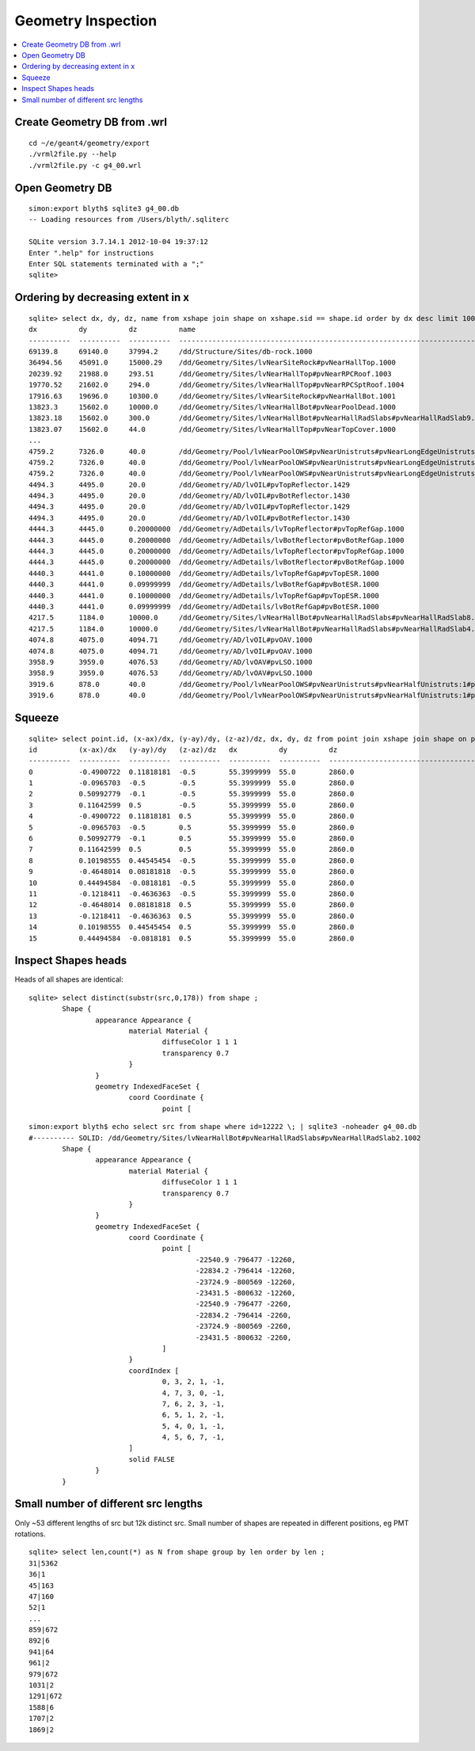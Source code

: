 Geometry Inspection
====================

.. contents:: :local:

Create Geometry DB from .wrl
-----------------------------

::

    cd ~/e/geant4/geometry/export
    ./vrml2file.py --help
    ./vrml2file.py -c g4_00.wrl     


Open Geometry DB
------------------

::

    simon:export blyth$ sqlite3 g4_00.db
    -- Loading resources from /Users/blyth/.sqliterc

    SQLite version 3.7.14.1 2012-10-04 19:37:12
    Enter ".help" for instructions
    Enter SQL statements terminated with a ";"
    sqlite> 


Ordering by decreasing extent in x 
----------------------------------

::

    sqlite> select dx, dy, dz, name from xshape join shape on xshape.sid == shape.id order by dx desc limit 100 ;
    dx          dy          dz          name                                                                                                
    ----------  ----------  ----------  ---------------------------------------------------------------------------------------------       
    69139.8     69140.0     37994.2     /dd/Structure/Sites/db-rock.1000                                                                    
    36494.56    45091.0     15000.29    /dd/Geometry/Sites/lvNearSiteRock#pvNearHallTop.1000                                                
    20239.92    21988.0     293.51      /dd/Geometry/Sites/lvNearHallTop#pvNearRPCRoof.1003                                                 
    19770.52    21602.0     294.0       /dd/Geometry/Sites/lvNearHallTop#pvNearRPCSptRoof.1004                                              
    17916.63    19696.0     10300.0     /dd/Geometry/Sites/lvNearSiteRock#pvNearHallBot.1001                                                
    13823.3     15602.0     10000.0     /dd/Geometry/Sites/lvNearHallBot#pvNearPoolDead.1000                                                
    13823.18    15602.0     300.0       /dd/Geometry/Sites/lvNearHallBot#pvNearHallRadSlabs#pvNearHallRadSlab9.1009                         
    13823.07    15602.0     44.0        /dd/Geometry/Sites/lvNearHallTop#pvNearTopCover.1000                                       
    ...
    4759.2      7326.0      40.0        /dd/Geometry/Pool/lvNearPoolOWS#pvNearUnistruts#pvNearLongEdgeUnistruts:2#pvNearLongQuadEdgeUnistrus
    4759.2      7326.0      40.0        /dd/Geometry/Pool/lvNearPoolOWS#pvNearUnistruts#pvNearLongEdgeUnistruts:2#pvNearLongQuadEdgeUnistrus
    4759.2      7326.0      40.0        /dd/Geometry/Pool/lvNearPoolOWS#pvNearUnistruts#pvNearLongEdgeUnistruts:2#pvNearLongQuadEdgeUnistrus
    4494.3      4495.0      20.0        /dd/Geometry/AD/lvOIL#pvTopReflector.1429                                                           
    4494.3      4495.0      20.0        /dd/Geometry/AD/lvOIL#pvBotReflector.1430                                                           
    4494.3      4495.0      20.0        /dd/Geometry/AD/lvOIL#pvTopReflector.1429                                                           
    4494.3      4495.0      20.0        /dd/Geometry/AD/lvOIL#pvBotReflector.1430                                                           
    4444.3      4445.0      0.20000000  /dd/Geometry/AdDetails/lvTopReflector#pvTopRefGap.1000                                              
    4444.3      4445.0      0.20000000  /dd/Geometry/AdDetails/lvBotReflector#pvBotRefGap.1000                                              
    4444.3      4445.0      0.20000000  /dd/Geometry/AdDetails/lvTopReflector#pvTopRefGap.1000                                              
    4444.3      4445.0      0.20000000  /dd/Geometry/AdDetails/lvBotReflector#pvBotRefGap.1000                                              
    4440.3      4441.0      0.10000000  /dd/Geometry/AdDetails/lvTopRefGap#pvTopESR.1000                                                    
    4440.3      4441.0      0.09999999  /dd/Geometry/AdDetails/lvBotRefGap#pvBotESR.1000                                                    
    4440.3      4441.0      0.10000000  /dd/Geometry/AdDetails/lvTopRefGap#pvTopESR.1000                                                    
    4440.3      4441.0      0.09999999  /dd/Geometry/AdDetails/lvBotRefGap#pvBotESR.1000                                                    
    4217.5      1184.0      10000.0     /dd/Geometry/Sites/lvNearHallBot#pvNearHallRadSlabs#pvNearHallRadSlab8.1008                         
    4217.5      1184.0      10000.0     /dd/Geometry/Sites/lvNearHallBot#pvNearHallRadSlabs#pvNearHallRadSlab4.1004                         
    4074.8      4075.0      4094.71     /dd/Geometry/AD/lvOIL#pvOAV.1000                                                                    
    4074.8      4075.0      4094.71     /dd/Geometry/AD/lvOIL#pvOAV.1000                                                                    
    3958.9      3959.0      4076.53     /dd/Geometry/AD/lvOAV#pvLSO.1000                                                                    
    3958.9      3959.0      4076.53     /dd/Geometry/AD/lvOAV#pvLSO.1000                                                                    
    3919.6      878.0       40.0        /dd/Geometry/Pool/lvNearPoolOWS#pvNearUnistruts#pvNearHalfUnistruts:1#pvNearQuadCornerUnistrus:2#pvC
    3919.6      878.0       40.0        /dd/Geometry/Pool/lvNearPoolOWS#pvNearUnistruts#pvNearHalfUnistruts:1#pvNearQuadCornerUnistrus:2#pvC


Squeeze
-------

::

    sqlite> select point.id, (x-ax)/dx, (y-ay)/dy, (z-az)/dz, dx, dy, dz from point join xshape join shape on point.sid = xshape.sid and point.sid = shape.id where point.sid=11663 ;
    id          (x-ax)/dx   (y-ay)/dy   (z-az)/dz   dx          dy          dz                                                                                                  
    ----------  ----------  ----------  ----------  ----------  ----------  ---------------------------------------------------------------------------------------------       
    0           -0.4900722  0.11818181  -0.5        55.3999999  55.0        2860.0                                                                                              
    1           -0.0965703  -0.5        -0.5        55.3999999  55.0        2860.0                                                                                              
    2           0.50992779  -0.1        -0.5        55.3999999  55.0        2860.0                                                                                              
    3           0.11642599  0.5         -0.5        55.3999999  55.0        2860.0                                                                                              
    4           -0.4900722  0.11818181  0.5         55.3999999  55.0        2860.0                                                                                              
    5           -0.0965703  -0.5        0.5         55.3999999  55.0        2860.0                                                                                              
    6           0.50992779  -0.1        0.5         55.3999999  55.0        2860.0                                                                                              
    7           0.11642599  0.5         0.5         55.3999999  55.0        2860.0                                                                                              
    8           0.10198555  0.44545454  -0.5        55.3999999  55.0        2860.0                                                                                              
    9           -0.4648014  0.08181818  -0.5        55.3999999  55.0        2860.0                                                                                              
    10          0.44494584  -0.0818181  -0.5        55.3999999  55.0        2860.0                                                                                              
    11          -0.1218411  -0.4636363  -0.5        55.3999999  55.0        2860.0                                                                                              
    12          -0.4648014  0.08181818  0.5         55.3999999  55.0        2860.0                                                                                              
    13          -0.1218411  -0.4636363  0.5         55.3999999  55.0        2860.0                                                                                              
    14          0.10198555  0.44545454  0.5         55.3999999  55.0        2860.0                                                                                              
    15          0.44494584  -0.0818181  0.5         55.3999999  55.0        2860.0       





Inspect Shapes heads
----------------------

Heads of all shapes are identical::

    sqlite> select distinct(substr(src,0,178)) from shape ;
            Shape {
                    appearance Appearance {
                            material Material {
                                    diffuseColor 1 1 1
                                    transparency 0.7
                            }
                    }
                    geometry IndexedFaceSet {
                            coord Coordinate {
                                    point [


::

    simon:export blyth$ echo select src from shape where id=12222 \; | sqlite3 -noheader g4_00.db 
    #---------- SOLID: /dd/Geometry/Sites/lvNearHallBot#pvNearHallRadSlabs#pvNearHallRadSlab2.1002
            Shape {
                    appearance Appearance {
                            material Material {
                                    diffuseColor 1 1 1
                                    transparency 0.7
                            }
                    }
                    geometry IndexedFaceSet {
                            coord Coordinate {
                                    point [
                                            -22540.9 -796477 -12260,
                                            -22834.2 -796414 -12260,
                                            -23724.9 -800569 -12260,
                                            -23431.5 -800632 -12260,
                                            -22540.9 -796477 -2260,
                                            -22834.2 -796414 -2260,
                                            -23724.9 -800569 -2260,
                                            -23431.5 -800632 -2260,
                                    ]
                            }
                            coordIndex [
                                    0, 3, 2, 1, -1,
                                    4, 7, 3, 0, -1,
                                    7, 6, 2, 3, -1,
                                    6, 5, 1, 2, -1,
                                    5, 4, 0, 1, -1,
                                    4, 5, 6, 7, -1,
                            ]
                            solid FALSE
                    }
            }




Small number of different src lengths
----------------------------------------

Only ~53 different lengths of src but 12k distinct src. 
Small number of shapes are repeated in different positions, eg PMT rotations.

::

    sqlite> select len,count(*) as N from shape group by len order by len ;
    31|5362
    36|1
    45|163
    47|160
    52|1
    ...
    859|672
    892|6
    941|64
    961|2
    979|672
    1031|2
    1291|672
    1588|6
    1707|2
    1869|2


